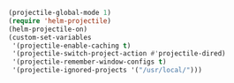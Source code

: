 #+BEGIN_SRC emacs-lisp
(projectile-global-mode 1)
(require 'helm-projectile)
(helm-projectile-on)
(custom-set-variables
 '(projectile-enable-caching t)
 '(projectile-switch-project-action #'projectile-dired)
 '(projectile-remember-window-configs t)
 '(projectile-ignored-projects '("/usr/local/")))
#+END_SRC
